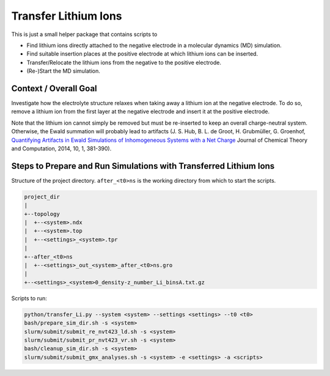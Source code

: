 #####################
Transfer Lithium Ions
#####################

|pre-commit| |pre-commit.ci_status| |Test_Status| |CodeQL_Status|
|License_MIT| |Made_with_Bash| |Made_with_Python| |Code_style_black|

This is just a small helper package that contains scripts to

* Find lithium ions directly attached to the negative electrode in a
  molecular dynamics (MD) simulation.
* Find suitable insertion places at the positive electrode at which
  lithium ions can be inserted.
* Transfer/Relocate the lithium ions from the negative to the positive
  electrode.
* (Re-)Start the MD simulation.


Context / Overall Goal
----------------------

Investigate how the electrolyte structure relaxes when taking away a
lithium ion at the negative electrode.  To do so, remove a lithium ion
from the first layer at the negative electrode and insert it at the
positive electrode.

Note that the lithium ion cannot simply be removed but must be
re-inserted to keep an overall charge-neutral system.  Otherwise, the
Ewald summation will probably lead to artifacts
(J. S. Hub, B. L. de Groot, H. Grubmüller, G. Groenhof,
`Quantifying Artifacts in Ewald Simulations of Inhomogeneous Systems
with a Net Charge <https://doi.org/10.1021/ct400626b>`_
Journal of Chemical Theory and Computation, 2014, 10, 1, 381-390).


Steps to Prepare and Run Simulations with Transferred Lithium Ions
------------------------------------------------------------------

Structure of the project directory.  ``after_<t0>ns`` is the working
directory from which to start the scripts.

.. code-block:: text

    project_dir
    |
    +--topology
    |  +--<system>.ndx
    |  +--<system>.top
    |  +--<settings>_<system>.tpr
    |
    +--after_<t0>ns
    |  +--<settings>_out_<system>_after_<t0>ns.gro
    |
    +--<settings>_<system>0_density-z_number_Li_binsA.txt.gz

Scripts to run:

.. code-block:: bash

    python/transfer_Li.py --system <system> --settings <settings> --t0 <t0>
    bash/prepare_sim_dir.sh -s <system>
    slurm/submit/submit_re_nvt423_ld.sh -s <system>
    slurm/submit/submit_pr_nvt423_vr.sh -s <system>
    bash/cleanup_sim_dir.sh -s <system>
    slurm/submit/submit_gmx_analyses.sh -s <system> -e <settings> -a <scripts>


.. |pre-commit| image:: https://img.shields.io/badge/pre--commit-enabled-brightgreen?logo=pre-commit&logoColor=white
    :alt: pre-commit
    :target: https://github.com/pre-commit/pre-commit
.. |pre-commit.ci_status| image:: https://results.pre-commit.ci/badge/github/andthum/transfer_Li/main.svg
    :alt: pre-commit.ci status
    :target: https://results.pre-commit.ci/latest/github/andthum/transfer_Li/main
.. |Test_Status| image:: https://github.com/andthum/transfer_Li/actions/workflows/tests.yml/badge.svg
    :alt: Test Status
    :target: https://github.com/andthum/transfer_Li/actions/workflows/tests.yml
.. |CodeQL_Status| image:: https://github.com/andthum/transfer_Li/actions/workflows/codeql-analysis.yml/badge.svg
    :alt: CodeQL Status
    :target: https://github.com/andthum/transfer_Li/actions/workflows/codeql-analysis.yml
.. |License_MIT| image:: https://img.shields.io/badge/License-MIT-blue.svg
    :alt: MIT License
    :target: https://mit-license.org/
.. |Made_with_Bash| image:: https://img.shields.io/badge/Made%20with-Bash-1f425f.svg
    :alt: Made with Bash
    :target: https://www.gnu.org/software/bash/
.. |Made_with_Python| image:: https://img.shields.io/badge/Made%20with-Python-1f425f.svg
    :alt: Made with Python
    :target: https://www.python.org/
.. |Code_style_black| image:: https://img.shields.io/badge/code%20style-black-000000.svg
    :alt: Code style black
    :target: https://github.com/psf/black
